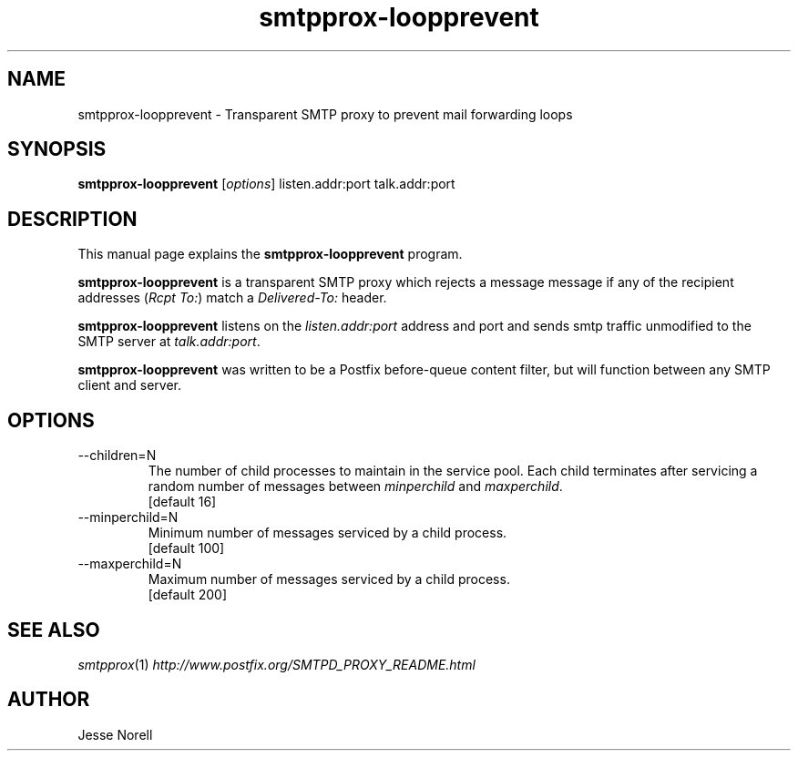 .TH smtpprox-loopprevent 1 "2012-12-03" GNU

.SH NAME
smtpprox-loopprevent \- Transparent SMTP proxy to prevent mail forwarding loops

.SH SYNOPSIS
.B smtpprox-loopprevent
.RI [ options ]
listen.addr:port
talk.addr:port
.br

.SH DESCRIPTION
This manual page explains the \fBsmtpprox-loopprevent\fP program.
.PP
\fBsmtpprox-loopprevent\fP is a transparent SMTP proxy which rejects a message
message if any of the recipient addresses (\fIRcpt To:\fR) match a \fIDelivered-To:\fR header.
.PP
\fBsmtpprox-loopprevent\fP listens on the \fIlisten.addr:port\fR address and port
and sends smtp traffic unmodified to the SMTP server at \fItalk.addr:port\fR.
.PP
\fBsmtpprox-loopprevent\fP was written to be a Postfix before-queue content filter,
but will function between any SMTP client and server.

.SH OPTIONS
.B
.IP --children=N
The number of child processes to maintain in the service pool.
Each child terminates after servicing a random number of messages between
\fIminperchild\fR and \fImaxperchild\fR.
.br
[default 16]
.B
.IP --minperchild=N
Minimum number of messages serviced by a child process.
.br
[default 100]
.B
.IP --maxperchild=N
Maximum number of messages serviced by a child process.
.br
[default 200]

.SH "SEE ALSO"
\&\fIsmtpprox\fR\|(1)
\& \fIhttp://www.postfix.org/SMTPD_PROXY_README.html\fR

.SH AUTHOR
Jesse Norell

